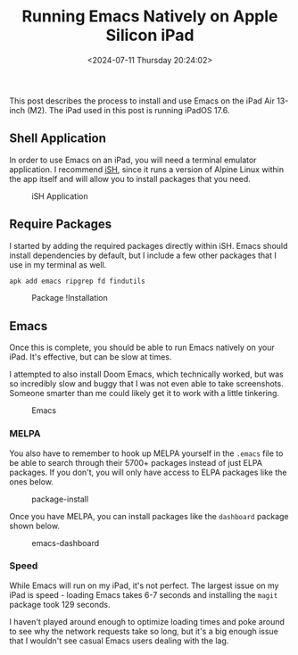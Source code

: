 #+date: <2024-07-11 Thursday 20:24:02>
#+title: Running Emacs Natively on Apple Silicon iPad
#+description: Step-by-step guide to installing and using Emacs on iPadOS with Apple Silicon, including setup tips and performance insights.
#+slug: emacs-on-ipad
#+filetags: :emacs:ipad:apple-silicon:

This post describes the process to install and use Emacs on the iPad Air 13-inch
(M2). The iPad used in this post is running iPadOS 17.6.

** Shell Application

In order to use Emacs on an iPad, you will need a terminal emulator application.
I recommend [[https://apps.apple.com/us/app/ish-shell/id1436902243][iSH]], since it runs a version of Alpine Linux within the app itself
and will allow you to install packages that you need.

#+caption: iSH Application
[[https://img.cleberg.net/blog/20240711-emacs-on-ipad/ish.png]]

** Require Packages

I started by adding the required packages directly within iSH. Emacs should
install dependencies by default, but I include a few other packages that I use
in my terminal as well.

#+begin_src sh
apk add emacs ripgrep fd findutils
#+end_src

#+caption: Package !Installation
[[https://img.cleberg.net/blog/20240711-emacs-on-ipad/dependencies.png]]

** Emacs

Once this is complete, you should be able to run Emacs natively on your iPad.
It's effective, but can be slow at times.

I attempted to also install Doom Emacs, which technically worked, but was so
incredibly slow and buggy that I was not even able to take screenshots. Someone
smarter than me could likely get it to work with a little tinkering.

#+caption: Emacs
[[https://img.cleberg.net/blog/20240711-emacs-on-ipad/emacs.png]]

*** MELPA

You also have to remember to hook up MELPA yourself in the =.emacs= file to be
able to search through their 5700+ packages instead of just ELPA packages. If
you don't, you will only have access to ELPA packages like the ones below.

#+caption: package-install
[[https://img.cleberg.net/blog/20240711-emacs-on-ipad/melpa.png]]

Once you have MELPA, you can install packages like the =dashboard= package shown
below.

#+caption: emacs-dashboard
[[https://img.cleberg.net/blog/20240711-emacs-on-ipad/dashboard.png]]

*** Speed

While Emacs will run on my iPad, it's not perfect. The largest issue on my iPad
is speed - loading Emacs takes 6-7 seconds and installing the =magit= package
took 129 seconds.

I haven't played around enough to optimize loading times and poke around to see
why the network requests take so long, but it's a big enough issue that I
wouldn't see casual Emacs users dealing with the lag.
